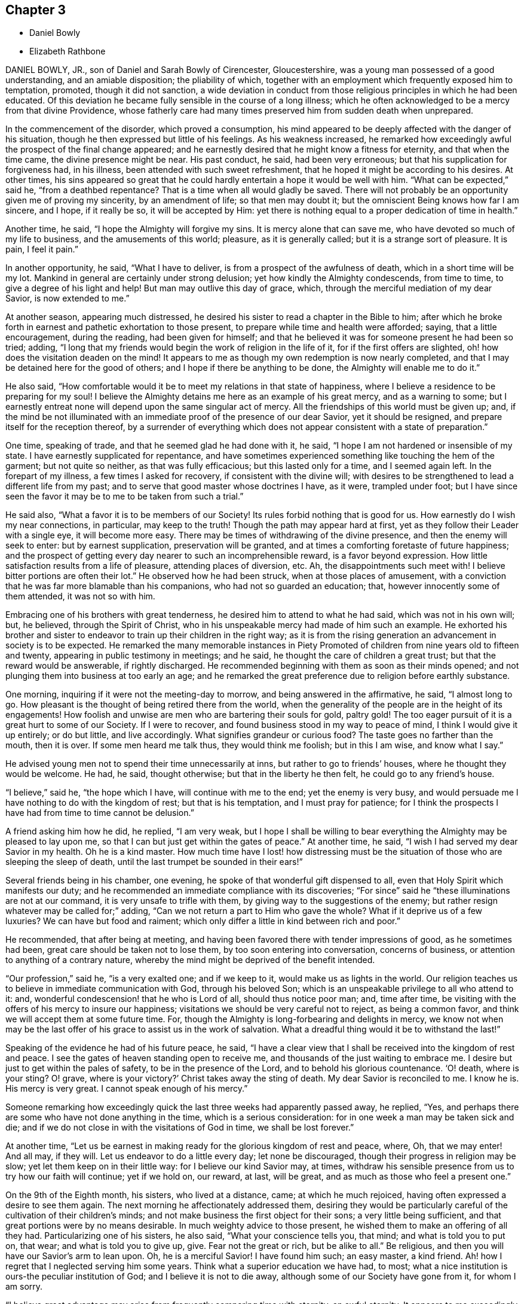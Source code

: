 == Chapter 3

[.chapter-synopsis]
* Daniel Bowly
* Elizabeth Rathbone

DANIEL BOWLY, JR., son of Daniel and Sarah Bowly of Cirencester, Gloucestershire,
was a young man possessed of a good understanding, and an amiable disposition;
the pliability of which,
together with an employment which frequently exposed him to temptation, promoted,
though it did not sanction,
a wide deviation in conduct from those religious principles in which he had been educated.
Of this deviation he became fully sensible in the course of a long illness;
which he often acknowledged to be a mercy from that divine Providence,
whose fatherly care had many times preserved him from sudden death when unprepared.

In the commencement of the disorder, which proved a consumption,
his mind appeared to be deeply affected with the danger of his situation,
though he then expressed but little of his feelings.
As his weakness increased,
he remarked how exceedingly awful the prospect of the final change appeared;
and he earnestly desired that he might know a fitness for eternity,
and that when the time came, the divine presence might be near.
His past conduct, he said, had been very erroneous;
but that his supplication for forgiveness had, in his illness,
been attended with such sweet refreshment,
that he hoped it might be according to his desires.
At other times,
his sins appeared so great that he could hardly entertain
a hope it would be well with him.
"`What can be expected,`" said he, "`from a deathbed repentance?
That is a time when all would gladly be saved.
There will not probably be an opportunity given me of proving my sincerity,
by an amendment of life; so that men may doubt it;
but the omniscient Being knows how far I am sincere, and I hope, if it really be so,
it will be accepted by Him:
yet there is nothing equal to a proper dedication of time in health.`"

Another time, he said, "`I hope the Almighty will forgive my sins.
It is mercy alone that can save me, who have devoted so much of my life to business,
and the amusements of this world; pleasure, as it is generally called;
but it is a strange sort of pleasure.
It is pain, I feel it pain.`"

In another opportunity, he said, "`What I have to deliver,
is from a prospect of the awfulness of death, which in a short time will be my lot.
Mankind in general are certainly under strong delusion;
yet how kindly the Almighty condescends, from time to time,
to give a degree of his light and help!
But man may outlive this day of grace, which,
through the merciful mediation of my dear Savior, is now extended to me.`"

At another season, appearing much distressed,
he desired his sister to read a chapter in the Bible to him;
after which he broke forth in earnest and pathetic exhortation to those present,
to prepare while time and health were afforded; saying, that a little encouragement,
during the reading, had been given for himself;
and that he believed it was for someone present he had been so tried; adding,
"`I long that my friends would begin the work of religion in the life of it,
for if the first offers are slighted, oh! how does the visitation deaden on the mind!
It appears to me as though my own redemption is now nearly completed,
and that I may be detained here for the good of others;
and I hope if there be anything to be done, the Almighty will enable me to do it.`"

He also said,
"`How comfortable would it be to meet my relations in that state of happiness,
where I believe a residence to be preparing for my soul!
I believe the Almighty detains me here as an example of his great mercy,
and as a warning to some;
but I earnestly entreat none will depend upon the same singular act of mercy.
All the friendships of this world must be given up; and,
if the mind be not illuminated with an immediate proof of the presence of our dear Savior,
yet it should be resigned, and prepare itself for the reception thereof,
by a surrender of everything which does not appear
consistent with a state of preparation.`"

One time, speaking of trade, and that he seemed glad he had done with it, he said,
"`I hope I am not hardened or insensible of my state.
I have earnestly supplicated for repentance,
and have sometimes experienced something like touching the hem of the garment;
but not quite so neither, as that was fully efficacious; but this lasted only for a time,
and I seemed again left.
In the forepart of my illness, a few times I asked for recovery,
if consistent with the divine will;
with desires to be strengthened to lead a different life from my past;
and to serve that good master whose doctrines I have, as it were, trampled under foot;
but I have since seen the favor it may be to me to be taken from such a trial.`"

He said also, "`What a favor it is to be members of our Society!
Its rules forbid nothing that is good for us.
How earnestly do I wish my near connections, in particular, may keep to the truth!
Though the path may appear hard at first,
yet as they follow their Leader with a single eye, it will become more easy.
There may be times of withdrawing of the divine presence,
and then the enemy will seek to enter: but by earnest supplication,
preservation will be granted, and at times a comforting foretaste of future happiness;
and the prospect of getting every day nearer to such an incomprehensible reward,
is a favor beyond expression.
How little satisfaction results from a life of pleasure, attending places of diversion, etc.
Ah, the disappointments such meet with!
I believe bitter portions are often their lot.`"
He observed how he had been struck, when at those places of amusement,
with a conviction that he was far more blamable than his companions,
who had not so guarded an education; that, however innocently some of them attended,
it was not so with him.

Embracing one of his brothers with great tenderness,
he desired him to attend to what he had said, which was not in his own will; but,
he believed, through the Spirit of Christ,
who in his unspeakable mercy had made of him such an example.
He exhorted his brother and sister to endeavor to
train up their children in the right way;
as it is from the rising generation an advancement in society is to be expected.
He remarked the many memorable instances in [.book-title]#Piety Promoted#
of children from nine years old to fifteen and twenty,
appearing in public testimony in meetings; and he said,
he thought the care of children a great trust; but that the reward would be answerable,
if rightly discharged.
He recommended beginning with them as soon as their minds opened;
and not plunging them into business at too early an age;
and he remarked the great preference due to religion before earthly substance.

One morning, inquiring if it were not the meeting-day to morrow,
and being answered in the affirmative, he said, "`I almost long to go.
How pleasant is the thought of being retired there from the world,
when the generality of the people are in the height of its engagements!
How foolish and unwise are men who are bartering their souls for gold,
paltry gold!
The too eager pursuit of it is a great hurt to some of our Society.
If I were to recover, and found business stood in my way to peace of mind,
I think I would give it up entirely; or do but little, and live accordingly.
What signifies grandeur or curious food?
The taste goes no farther than the mouth, then it is over.
If some men heard me talk thus, they would think me foolish; but in this I am wise,
and know what I say.`"

He advised young men not to spend their time unnecessarily at inns,
but rather to go to friends`' houses, where he thought they would be welcome.
He had, he said, thought otherwise; but that in the liberty he then felt,
he could go to any friend`'s house.

"`I believe,`" said he, "`the hope which I have, will continue with me to the end;
yet the enemy is very busy,
and would persuade me I have nothing to do with the kingdom of rest;
but that is his temptation, and I must pray for patience;
for I think the prospects I have had from time to time cannot be delusion.`"

A friend asking him how he did, he replied, "`I am very weak,
but I hope I shall be willing to bear everything
the Almighty may be pleased to lay upon me,
so that I can but just get within the gates of peace.`"
At another time, he said, "`I wish I had served my dear Savior in my health.
Oh he is a kind master.
How much time have I lost! how distressing must be the situation
of those who are sleeping the sleep of death,
until the last trumpet be sounded in their ears!`"

Several friends being in his chamber, one evening,
he spoke of that wonderful gift dispensed to all,
even that Holy Spirit which manifests our duty;
and he recommended an immediate compliance with its discoveries;
"`For since`" said he "`these illuminations are not at our command,
it is very unsafe to trifle with them, by giving way to the suggestions of the enemy;
but rather resign whatever may be called for;`" adding,
"`Can we not return a part to Him who gave the whole?
What if it deprive us of a few luxuries?
We can have but food and raiment;
which only differ a little in kind between rich and poor.`"

He recommended, that after being at meeting,
and having been favored there with tender impressions of good, as he sometimes had been,
great care should be taken not to lose them, by too soon entering into conversation,
concerns of business, or attention to anything of a contrary nature,
whereby the mind might be deprived of the benefit intended.

"`Our profession,`" said he, "`is a very exalted one; and if we keep to it,
would make us as lights in the world.
Our religion teaches us to believe in immediate communication with God,
through his beloved Son; which is an unspeakable privilege to all who attend to it: and,
wonderful condescension! that he who is Lord of all, should thus notice poor man; and,
time after time, be visiting with the offers of his mercy to insure our happiness;
visitations we should be very careful not to reject, as being a common favor,
and think we will accept them at some future time.
For, though the Almighty is long-forbearing and delights in mercy,
we know not when may be the last offer of his grace to assist us in the work of salvation.
What a dreadful thing would it be to withstand the last!`"

Speaking of the evidence he had of his future peace, he said,
"`I have a clear view that I shall be received into the kingdom of rest and peace.
I see the gates of heaven standing open to receive me,
and thousands of the just waiting to embrace me.
I desire but just to get within the pales of safety, to be in the presence of the Lord,
and to behold his glorious countenance.
'`O! death, where is your sting?
O! grave, where is your victory?`'
Christ takes away the sting of death.
My dear Savior is reconciled to me.
I know he is.
His mercy is very great.
I cannot speak enough of his mercy.`"

Someone remarking how exceedingly quick the last three weeks had apparently passed away,
he replied, "`Yes, and perhaps there are some who have not done anything in the time,
which is a serious consideration: for in one week a man may be taken sick and die;
and if we do not close in with the visitations of God in time,
we shall be lost forever.`"

At another time,
"`Let us be earnest in making ready for the glorious kingdom of rest and peace, where, Oh,
that we may enter!
And all may, if they will.
Let us endeavor to do a little every day; let none be discouraged,
though their progress in religion may be slow; yet let them keep on in their little way:
for I believe our kind Savior may, at times,
withdraw his sensible presence from us to try how our faith will continue;
yet if we hold on, our reward, at last, will be great,
and as much as those who feel a present one.`"

On the 9th of the Eighth month, his sisters, who lived at a distance, came;
at which he much rejoiced, having often expressed a desire to see them again.
The next morning he affectionately addressed them,
desiring they would be particularly careful of the cultivation of their children`'s minds;
and not make business the first object for their sons; a very little being sufficient,
and that great portions were by no means desirable.
In much weighty advice to those present,
he wished them to make an offering of all they had.
Particularizing one of his sisters, he also said, "`What your conscience tells you,
that mind; and what is told you to put on, that wear; and what is told you to give up,
give.
Fear not the great or rich, but be alike to all.`"
Be religious, and then you will have our Savior`'s arm to lean upon.
Oh, he is a merciful Savior!
I have found him such; an easy master, a kind friend.
Ah! how I regret that I neglected serving him some years.
Think what a superior education we have had, to most;
what a nice institution is ours-the peculiar institution of God;
and I believe it is not to die away, although some of our Society have gone from it,
for whom I am sorry.

"`I believe great advantage may arise from frequently comparing time with eternity,
an awful eternity.
It appears to me exceedingly awful.
Heaven and hell are placed before us.
We have now our choice; and we know what wretches hell is composed of; foul minds,
full of remorse forever; for their worm never dies.
On the other hand, in heaven there is great harmony.
Oh, I have had beautiful prospects!
I have seen the innumerable company of angels, and the spirits of good men!
But how is it?
We are ashamed of not complying with man, and not ashamed of doing so to God.
We can apologize to man and say, we are sorry we did not do so, or so,
and we can directly go, commit neglect before God, and feel no sorrow for it.
Oh, what mercy there is!
In great wisdom and unspeakable kindness is the good Mediator given to reconcile us,
and work redemption in us.
Do not let us fear man.
What is he?
Look upon me, and see a poor weak thing who can hardly speak.`"

After this earnest exhortation to those,
for whose eternal happiness he was so affectionately and deeply solicitous,
he was much exhausted, and, desiring to be put to bed,
uttered the following short prayer; "`Oh, Lord God Almighty,
be pleased to look down upon, and be with us!`" With some difficulty he got to bed;
and for several hours his cough and other symptoms were very alarming,
and were thought to indicate approaching dissolution; but after having slept some time,
he took some refreshment, and said he must now endeavor to say a few words more,
as he might not have another opportunity.
Most of his near relations being present, he called particularly to one of his sisters,
requesting her to sit near him, that she might hear what he had to deliver;
and he was wonderfully strengthened to testify with power to the truth;
beautifully setting forth the means of salvation appointed for all.

Some of his relations standing by his bedside one evening,
he remarked how contemptible the world appeared; and speaking of its wickedness,
he added, "`I would not be understood to despise the world itself.
No; it is the creation of God;
and we are placed there to enjoy all things with temperance.
If it were as it ought to be, it would be a sort of paradise;
it would be a happy pilgrimage to eternity;
it is the depravity of man that makes it so detestable.`"

He cautioned some of his friends to beware of the fatigues and encumbrances of business,
saying,
"`It will not do for those who have been all the week
in the hurry of business to go to meetings,
and appear before the Lord in form only.
A man whose time is wholly engrossed in business in common,
if he goes to meetings pretty constantly, and sits there two hours,
yet it is to be feared his thoughts will be engaged
on that which takes up the greater part of his time;
and if it be so, it is great mockery of God.
Neither will it do to go on in an outward show of dress or address,
if not true worshippers of the Lord, in spirit and in truth.
They must daily give up their minds to him, daily retire to worship him.
I know a man ought to provide for his family, and carry on a proper business,
which I believe to be right; but it should by no means be the first object,
for riches will be nothing in the end.
What would I give now for all the world?
Why nothing at all.
I don`'t regard what the natural man may advance in opposition
to this doctrine of giving up all for the sake of religion.
I am now upon the brink of death to the body, but opening into the life of the spirit.
I am going to live forever,
and I am certain nothing will do but giving up every
earthly obstruction for the cause of God.
Make him a sacrifice; offer up all you have; offer up your lives to him,
as Christ did his for your sakes and mine.
Perhaps some may, from the strength of health and abilities,
be ready to conclude what I say proceeds from weakness.
I know it does not, but that it is the truth, and you will all find it so;
and that man who trusts to the strength of his own mind, or natural understanding,
will be wrong, for nothing will do without God.
Now, remember this; think of it upon your deathbed, and you will feel it is true.
So farewell in Christ.`"

The 12th of the Eighth month, addressing one of his sisters, he said, "`Sister,
how many times have I been preserved from death, times more than I can remember!
Ah, how often, sister, have some of us been raised, as it were, from death!
We should often think of it, and how we have answered the kind intention.
It may not be so again.
The next may be the last time.
Then do let us begin to prepare and do everything that is required of us.
I believe plainness of dress is.
We are indeed a chosen people, and what may not be wrong in others is so in us.
Plainness of dress is as a hedge about us.
The world is not then seeking our company.
Do remember what our Savior said, '`Whosoever denies me before men,
him will I also deny before my Father who is in heaven.`'`"

At another time he said, "`I should be distracted if, on this deathbed,
with all this pain and weakness of body, I had my sins before me.
What horror should I feel!`"

A Friend expressing a desire to help him, he replied,
"`None can help me essentially but my dear Savior: he can release me,
if it be his blessed will.`"

He advised one of his relations to bring up her children in a plain way; knowing,
from experience,
what a disagreeable situation those were in who accommodated themselves to their company.
"`This,`" said he, "`will not do.`"
He believed the easy way chosen by many of our Society
had as little religion in it as any,
or less, and was highly displeasing to the Almighty.
He also recommended a single line of conduct.
He often spoke of the benefit of retirement,
and said that other things must be given up to gain it.
He wished not to be interrupted during meeting time; for, although not able to go,
he loved to compose himself, when the nature of his complaints would admit of it,
and was often favored with great stillness at those times.

He impressively said, "`The enemy is still very busy with his insinuations,
and would persuade me that all is done, and so lead to neglect;
but I must watch and pray to the end,
and be very earnest with the Almighty to continue his favors,
and that he will support through all.`"

For some time he was much proved with poverty of spirit, added to great bodily weakness;
but his desires were for patience, saying,
"`It is very trying to bear such great lowness and sinking of body and mind.
What can I do, but endeavor patiently to bear it, looking constantly to the Almighty?`"
Someone asking him how he was, he answered, "`I am very low,
but I keep my eye upon God.`"

His sister, having sat up with him, remarking how comfortable a night he had passed,
he said, with much sweetness, "`Yes, I prayed for a little respite,
and it has been granted me.`"
About this time his strength recruited so much, for a few days,
that the possibility of a recovery was hinted to him.
This at first seemed almost more than he could bear; but after a pause he said,
"`In this also I will endeavor to seek after resignation, and keep my eye to my Savior;
who, I ardently hope, will now take me,
having in kind mercy so prepared me for my change.
Can it be, after the near prospect that I have had, that I shall enter life again?
I must endeavor, earnestly endeavor, after patience.`"

Some hours after, being asked how he did, his reply was, "`I feel myself quite resigned.
I have supplicated for patience, and I hope I shall be contented to live,
if it be the Lord`'s will.
I know he can preserve and keep me.
Indeed I have experienced such resignation,
that I think I could feel a pleasure in living, that I might bear my cross in the world.`"
He was indeed preserved in a very patient, waiting, frame of mind,
and expressed but little for several days; but his company was truly pleasant,
and his deportment evinced where his mind was centered;
though he said the enemy was so busy, tempting him to doubt,
that he had hard struggles at times to keep his faith.

The effort of nature, upon which the intimation of recovery was grounded, again subsided;
his cough became more troublesome, and increasing weakness was evident.
He remarked, "`I believe I was too anxious to go, a little time since;
but now I feel willing to wait the Lord`'s time for the end.
I have reason to hope my disorder is making its progress.`"

He was naturally of a compassionate disposition; and, during his illness,
often spoke feelingly of the poor, recommending liberality to them; which, he said,
he had seen to be a Christian duty;
and how much greater satisfaction would result from relieving their needs,
than from unnecessarily accumulating wealth.

About the end of the Eighth month,
he was strongly impressed with a belief that some
one of his relations would be removed before him;
and in a day or two after, an account came that one of his aunts,
who had been for a long time in a poor state of health, was very unexpectedly deceased.
When this was mentioned to him, referring to the above intimation,
he said he thought he should now be soon released.

On the 1st of Ninth month, he said,
"`The state that I expect to enter is that of calmness and peace: divine peace,
the purest spirituality.
When I have spoken of gates or doors, I wished to imply an entrance into this state;
for I believe my ideas of future happiness are not gross.
I hope to live in the presence of God, and to feel constant support from him;
and I do not wish to know more.`"

The next day he was very weak, and reluctantly left his chamber.
Some hours after, he was seized with a violent fit of coughing,
so that the hour of separation seemed, both to himself and friends, fast approaching;
and, in a short respite from the cough, he expressed triumphantly, "`I am happy,
I am happy!
If I never speak more, give my dear love in Christ Jesus to all my friends.`"
After being relieved, by bringing up the phlegm, he was put to bed,
and some time after remarked,
"`Death is awful! very awful! but I have full faith in my foundation.`"

At another time he said, "`I believe my dear Savior is ready to receive me,
figuratively speaking, into his arms; that is into purity;
and I believe that is what all good minds desire to enter into.`"
He desired he might not be disturbed when he was thought to be going;
and hoped he should have an easy passage, and that he might go off in a sweet sleep.
He said, "`I have earnestly prayed for you.
Do you pray for me.`"
Shortly after, observing his friends affected, he said,
"`It is not from a callous disposition or hardness of heart,
that I appear unmoved at parting with all my near, dear, and beloved relations.
It is the advantage I shall reap myself, that is my support;
and knowing there is a powerful visitation extended to you,
so that you may all gain an admittance, and soon be in the same place with me.`"

In the evening someone remarking how exceedingly hard it rained, he said,
"`I like to hear it; the sound of it is solemn, being the work of the Almighty.
The withdrawing of the sun, and darkness,
is like what good souls experience in the work of redemption;
when divine light is withdrawn from them, and the damps of melancholy felt.
In these seasons what strange ideas is the mind tried with;
such as are very apt to cast down timid minds; but there is a secret support sustains,
though at such times not sensibly felt.`"

On the 3rd he expressed an earnest desire for an easy passage,
making solemn supplication, as follows, "`O, Lord God Almighty! have pity upon me.
It was you who created both soul and body.`"
Some time after, to a near friend, he said,
"`I believe the enemy has now almost done with me.`"

On the 4th he was very weak, but still and composed.
He said, he was going to the Father and the Son; and, looking on his friends,
bade them farewell.
A short time after, he remarked that he felt such an entire resignation that,
if it were the Lord`'s will, he was willing, even now, to recover or die;
and how comfortable it was to be thus favored to the end.
About twelve o`'clock he took an endearing leave of
two of his cousins who had tenderly waited upon him;
soon after which, a considerable alteration was apparent,
and his voice was become so weak that little could be understood;
but he continued in a heavenly frame of mind, full of love.

The last connected sentence which was distinctly heard,
was as a seal to the foregoing truths, being this: "`I have the satisfaction to say,
I have been washed in Jordan.`"

Not long after this, he appeared to be retiring to sleep; but the fact was,
that he was quietly departing;
which he did in the manner for which he had so often prayed, without a groan,
or even a sigh.

His corpse was interred on the 11th of the Ninth month, 1793,
in Friends`' graveyard at Cirencester.
Aged twenty-five years and eight months.

[.asterism]
'''

ELIZABETH RATHBONE, daughter of William and Rachel Rathbone, of Liverpool,
was born the 15th of the Fourth month, 1756,
and was removed by a decline the 30th of the Ninth month, 1793.
Her mother died when she was little more than four years of age.
Her father, on whose own education not much pains had been bestowed,
was so sensible of his loss,
that he determined to give his own children as good a one as could be obtained,
within the limitations which should always bound
a religious parent in his conduct to his children.
Desirable accomplishments may be purchased at too dear a rate;
and when the acquisition of them really interferes with the more important learning--the
learning of him who is meek and lowly of heart--it is time for the Christian parent,
at least, to be closely on his watch.
Thus limited, her father saw the advantage of mental acquirements;
and his paternal care was repaid by the acuteness and diligence of his daughter.

She quickly imbibed instruction, and was so fond of being taught,
that she was often held up as an example by those who instructed her.
Her disposition was lively and volatile;
yet she was not observed to make any wide deviation from the simplicity of her profession.
This, however, was rather owing to the watchful care of her pious father,
than to her own self-restraint.
Without that, there is reason to fear that she would have wandered far astray.
For, notwithstanding her youth was so carefully guarded,
she admitted many things to a share of her regard, which,
when she was fully awakened to a sense of her spiritual state,
she found it her duty to resign.
One of her great amusements was reading,
and her reading was far from being confined to profitable books.
In the choice, too, of her associates,
she sometimes loved to be among such as rather led her away from the path of self-denial,
than assisted her to enter and pursue it:
and it is probable that in such company she was a welcome visitor.
A good understanding, well informed, added to the vivacity of youth,
and to a temper desirous of pleasing, is generally received with applause;
but there are few who possess these accomplishments, in whom the consciousness of talent,
and the praise of others, do not occasion a secret self-approbation, bordering on pride.

About her seventeenth year, her mind became impressed with serious thought;
and she found that a narrower way than that in which she had been accustomed to indulge,
was the path to peace.
She said to her much beloved sister one day, after having been in some gay company,
"`This kind of visiting I must resign.
I do not know how it may be with you,
but at such times I exert all my powers in such a manner, to accommodate myself,
to appear agreeable, that when I return and reflect, I find I have given all out,
but I take nothing in.`"
Her father, of course, would express his disapprobation of time thus spent,
and said that he saw in it a snare.
She acknowledged that he was right, and soon began to alter her course.
She yielded to one impression of duty after another,
until in a few years she became a very religious character; and,
as the influence she had with many of the younger class was great, a very useful one.
The sequel will show that she had learned to say, I am an unprofitable servant.

She remained for about twenty years a much esteemed member of our religious Society,
but often endured great depression, and even conflict of spirit; not only from the sense,
with which her mind was touched, of the state, the low state of the church;
but from frequent apprehensions that she might be
called to minister to its needs by a public testimony.
Her last illness was lingering.
It afforded ample time for retrospect,
and for application of heart to Him who can supply
every need of his humble and dependent children;
and she was mercifully enabled to avail herself of the opportunity.

In the forepart of her confinement she was deeply tried
with the desertion of that good in which she had delighted,
and with painful apprehensions that her day`'s work,
when weighed in the balance of the sanctuary, would be found lacking.
Her conflicts were great; she dwelt much in retirement,
and was very cautious of relating to others what her soul was passing through.
But about three months before her decease,
she found freedom to open her mind to her sister, her most intimate friend.
She confessed that if she had erred, it had not been for lack of knowledge;
but that a full portion of divine light had been granted to her.
"`I now see,`" said she,
"`it is an awful thing to be found carefully acting in conformity to it.
By this light, in my early years, my understanding has been often opened,
not only to see clearly into my own state, but also into the states of others;
some of whom I seem clear of; and this I count a favor.
My bodily weakness is such, from complicated causes, that I should find it difficult,
if now required of me, to obtain relief.`"

Speaking of some of her social duties, she said,
"`Ah! had I served my Maker with as much faithfulness
and dedication as I have performed these,
I might have looked forward, in this awful time, with confidence.
Yet, I think I dare tell you, I feel my faith so strong,
and so indubitably fixed in the merits and intercession of a crucified Savior,
that my mind is wonderfully supported and stayed in quiet composure,
having an evidence mercifully vouchsafed that some of my
transgressions are blotted out from the Lamb`'s book,
but that this is granted of his own free mercy.
If I had not the most unshaken belief in the gracious Mediator,
I know not what I should do now; but yet I feel I have still to pass,
as through the river of judgment.
I have labored to cast all my care upon Him,
through that help which he has administered.`"

On a certain occasion she was sending a message to her brother`'s wife,
and delivered it nearly thus: "`You may give my love to my sister,
and tell her I should be glad to see her,
as soon as her condition will render it prudent.
And you may also tell her that my mind is so centered in deep, inward quiet,
that I feel resigned and weaned.
Oh, that I could give her an idea of what I now enjoy in this state!
Were ten thousand worlds offered, I would not accept them in exchange for it,
nor change this bed of sickness for the most prosperous
condition that could be placed in my view.
No human help that could be administered would be adequate to what I now feel.
All is made up in this deep inward quiet.`"

Some weeks after this,
when she had been conversing with her sister respecting
her secret conflicts of later years,
and expressing her faith that her multiple transgressions were washed away, she added,
"`I think I have seen, more particularly of late,
that the state of the church triumphant is not more glorified
than the members of the church militant would be,
at seasons, if they had faith to believe, and in the exercise of this faith,
carefully occupied, in deep abasement, with their several gifts.
How precious would be their fellowship!
How would they participate with purified spirits in union and communion!
Oh, how I long that those in the ministry would keep their places!
Then indeed, I do believe,
they and all the living members of the mystical body would know,
in a much larger degree than they do, a partaking together of the glorified state.
But then,`" she faintly and movingly added,
"`I know it is difficult to believe this possible, while engaged in conflict and dismay;
especially when we remember the manifold infirmities which encompass us,
during our continuance in these shackles of mortality.`"

On the 24th of the Ninth month, which did not precede her departure one week,
she made an effort to clasp in her arms her sister, who was then sitting by her;
and she said, in a very moving manner, and with a flood of tears, "`O, my sister,
how have I desired that your mind and mine may be strengthened in the
hour that is approaching!`" In this she alluded to her dissolution.
"`If I dared have asked for it, for your sake my language would have been,
'`If it be possible, let this cup pass from me;`' but I dare not: for how do I know,
if my life was given at my request, what might afterwards follow; what flaw,
or what stain I might contract.`"

The following day, when her sister, who had sat up with her a part of the night,
was about to take her leave, Elizabeth, looking at her tenderly, said, "`O,
my dear sister, your distress moves me, though it appears very endearing.
But let my confidence be your stay,
because the arm that is underneath is worthy to be trusted in.
It is worthy, for it will be found sufficient.
I feel that I dare lean upon it.
It has been my support; and be satisfied that this dispensation is all in wisdom.
I have seen it clearly;
and if the help which has hitherto been mercifully afforded do but continue,
I trust I shall be able to take the cup with resignation,
and keep in patience to the end.
But, if ever, through the pain of the body, I should let drop an impatient expression,
do you deal faithfully with me, and be sure to tell me of it;
for on this head I have many fears.`"

She was much distressed with difficulty of breathing; and on one occasion,
when her sister, who had been endeavoring to give her some assistance, said to her,
"`What shall I do for you?
I do not know how you support these sore nights;`" she replied, with great sweetness,
but very emphatically, "`Oh, they are mixed with constant goodness--constant goodness.`"

In the morning of the 27th,
she said several things respecting the children of her brother and sister Benson,
and respecting the close and intimate union which
she and her sister had been favored with.
"`Oh,`" said she, "`how I wish that your dear Abigail and Rachel may be thus united!
Press it upon their minds.
It is a point of importance for children of the same parents,
to cultivate a tender regard and sympathy with each other.
It is difficult for the best chosen friends to enter so intimately into the varied
circumstances and difficulties that attend our allotments in life,
as two sisters who seek to have the divine cement,
to strengthen the natural bond of union.
My early friendships were carried too far,
and on this account a weight of condemnation ensued;
for I found that I had been planting heavens of my own, and earths of my own;
and when the day of the Lord came, which burns like an oven,
I saw all these pleasant pictures were to be destroyed.`"

To her sister`'s husband, she said thus:
"`As to the intimations of encouragement which I have received from man,
that my spirit was already a pure spirit, I have never been permitted to build upon,
or draw consolation from them; but in the deepest and darkest plunges I have had,
unworthy, totally unworthy as I have felt myself,
and all I had to hope for was divine mercy, my faith has not failed,
that he who said to the leper, '`I will,
be clean,`' was able to render me fit to associate with saints and angels,
and the spirits of the just already made perfect.
I can now freely mention,
that if I had been perfectly obedient to the vocation by which I was called,
I was intended to have filled up a different station in the church,
from what I have done.
Whether my life might thereby have been prolonged or not, is hid from me;
but if in this I have erred, I hope it is washed away.
Though I have sometimes looked at the separation of the
spirit from the body with fear and apprehension;
yet it is now wholly taken away.
My last two nights have been sweet nights.
Death has lost all its terrors, and I feel the grave will have no victory over me.`"

A few nights previous to her departure, she often spoke of her father,
as she had frequently done before, in very affecting terms.
She said that she was satisfied that his spirit was sweetly centered in celestial regions;
that she had often been permitted to hold sweet communion with it; and added, "`Ah!
I feel he is gathered.`"

About eleven o`'clock on Seventh-day morning, the 28th,
she was seized with a very strong spasm; and believing herself about to depart,
she desired that her sister and her husband might be called.
After they came to her, the convulsive affection abated,
and she desired to be placed in a chair.
Being there, she said, "`Indeed, my dear sister, my sufferings are very great.
Let me request you to endeavor to reconcile your mind,`"
to her sufferings doubtless she meant, "`and don`'t ask me to get into bed any more.`"
This request was of course readily granted;
and from this time commenced the more apparent symptoms of approaching dissolution.

In the afternoon she asked for two of her sister`'s children,
and spoke to them beautifully,
adapting very remarkably her discourse to their understanding.
When they were leaving her, she made signs for their return; and, kissing them,
as she had done before, she burst into tears, and said, "`My dear children,
may the Lord bless you!`" She had also desired that,
if she lived till morning she might see her own brother and his children.
She also desired her sister`'s husband to read that passage in the Revelation,
where it is said,
"`Blessed are the dead who die in the Lord;`" and when he took the Bible, she said,
"`You may read the whole chapter.`"
This being done, a solemn pause ensued.

Her own brother was now also with her; and with great calmness, and very distinctly,
she thus expressed herself:
"`I have been thinking much this day of the passages which have now been read;
but I did not recollect they were uttered through so much distressing experience.
I am convinced that a submission to the crucifying power must be witnessed a
submission to that which alone can make a separation between joints and marrow,
between the precious and the vile; all must be crucified,
before they can be profitably understood, or opened to our understandings.
But as the unfolding of them is patiently waited for, in childlike simplicity,
these mysteries will be revealed to us: especially,
as we become redeemed from the wisdom of the world, and all its pollutions,
and follow the Lamb immaculate in perfect simplicity-follow
him whithersoever he is pleased to lead us,
without grasping at too much, being assured that sufficient has been,
and will hereafter be, revealed to us.
As we are thus content to follow him in all his manifestations,
we shall experience a measure of the new birth, or of the new life unto righteousness,
to be so formed in us, that whether he may lead, or put us forth into service,
or we may be led in a way incomprehensible to our fellow-pilgrims, it will be enough.
For in this total surrender of our wills to the Divine will,
in which we are enabled to say, Work with me, as it seems good unto you,
the great name will be equally glorified.
For his glory consists in our doing his will;
but this requires the total surrender of all our faculties; of all we have,
and of all we are, to him: and however deeply we may be tried,
whatever we may have to pass through in this life, or in death, it will be our support.
The evidence of it has been to me as the shadow of a mighty rock in a weary land.

"`I have been much tried with poverty, and have
passed through many sore conflicts, even during this sickness;
but my trust and confidence remain unshaken, that as we are stayed upon his name,
which is his power, though we may be brought to the balance of the sanctuary, and it
may appear poised, as to the weight of a hair, and we,
not being permitted to see how it preponderates, or how it may turn with us,
may be surrounded with deep dismay;
yet as we have been willing to surrender ourselves wholly unto him,
he will make up every apparent deficiency.
In this purified state, we shall have to behold Zion a safe hiding-place,
and Jerusalem a quiet habitation; so secure, that not one of her stakes can be removed,
nor one of her cords be broken!
Had not my confidence been in prospects and convictions like these,
I know not what I should have done in this trying hour.
It is all I have to lean upon, and I feel its support.`"
After a pause, she added, "`And now, my beloved brothers and sisters,
do you remember this my dying testimony.`"

Her attending relations were apprehensive,
from the struggle which this exertion had occasioned,
that the conflict would have ended in her speedy dissolution; but she again revived,
and passed Seventh-day night and First-day in more ease than was expected.
About twelve, on First-day night, she had a return of the spasm with great violence,
which was succeeded by a slight delirium.
Towards morning she became much troubled,
expressed a fear that her sufferings were prolonged in displeasure,
and said she was sensible of being held on some account; but that on examining herself,
she could not see the cause.
Then she looked on her sister in a very moving manner, and said, "`O my sister,
I fear you can not give me up.
It seems as if I felt your resistance; and my captive spirit needs to be set free.`"
Her sister replied, that she did all in her power to submit;
did not dare to call in question the dispensation; was mercifully permitted to feel calm;
and thought she could venture to say, "`I have resigned you.`"
"`Ah,`" said Elizabeth, "`but have you made a cheerful surrender of me?
for that only will be acceptable from you.`"
Her sister again replied, hoping that she could make some allowance for her weakness;
and would feel that some would also be made by Him
who condescends to compassionate our infirmities;
that her dear sister knew the loss would be very great; yet,
sensible of Elizabeth`'s sufferings,
and beyond all doubt of her fitness to enter the mansions of undisturbed rest,
she had labored against all selfishness.

A short time after this, Elizabeth, looking with unutterable sweetness,
took her sister in her arms, and kissing her, said, "`I am afraid I have afflicted you.
I do, my dear sister, feel for you, for you are to be felt for; but do give me up.
I must go.
May the Lord support you.
I am free to tell you now, and I have not had liberty before to do it, My work is done,
and I am ready.
I do not feel the weight of a hair.
And now, after a conviction like this, if I should turn to you,
and again feel the tender bonds which of myself I could not resign,
you can not wonder if I long to be dissolved.
I have seen it is in wisdom and mercy that my sufferings have been thus prolonged.
Had I been taken in the forepart of my illness,
I fear there was so much dross to be purged away,
that I should not have been found in acceptance;
but I have been mercifully dealt with every way.
And now, all being removed that has appeared as obstruction,
I have nothing to cope with but the conflicts of the body.`"

After this, some medicine was given to her; and as she took the cup in her hand,
she was heard to say, "`O Lord, if it be your will,
grant that this may be the last draught of this kind; but, O Lord,
preserve me in patience.`"

About six, on Second-day morning, the 30th, her sister went to her, and said,
"`I think I have now strength to say, I do freely resign you.
I humbly hope your request will be granted, as I verily believe the Lord has heard it;
and that his arm will be round about you to the end.`"
Elizabeth replied, "`I am thankful to hear you say so.`"
She continued to the close perfectly clear and sensible, said, in a sweet frame of mind,
something further testifying her love for her sister, and in about half an hour,
without the least apparent emotion, passed quietly away.
